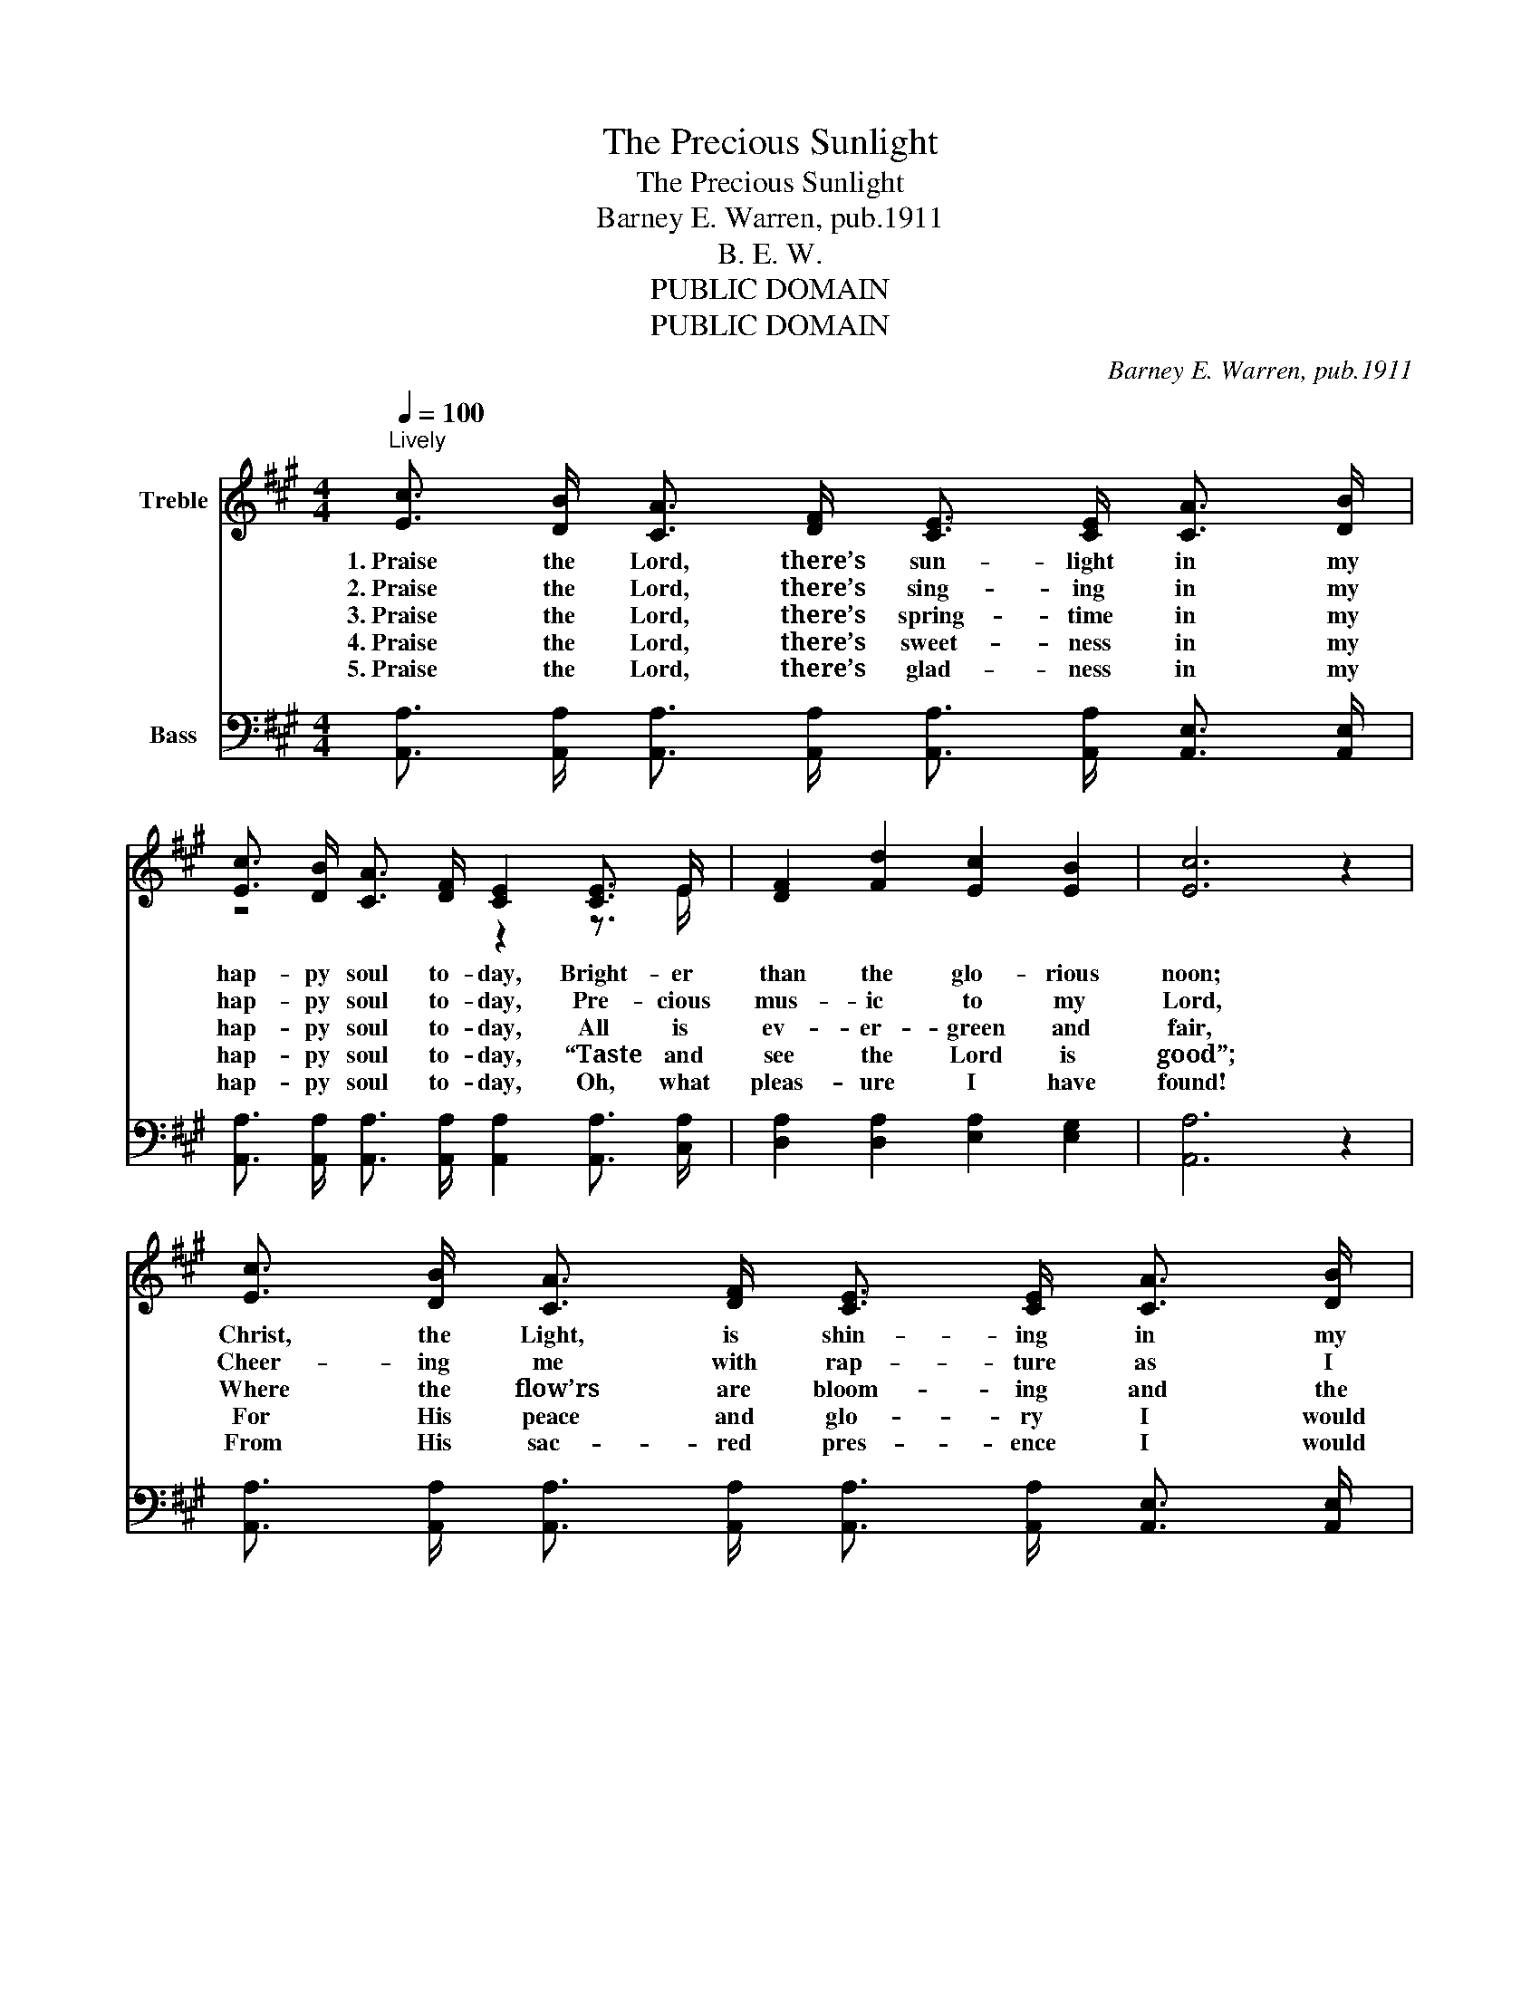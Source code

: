 X:1
T:The Precious Sunlight
T:The Precious Sunlight
T:Barney E. Warren, pub.1911
T:B. E. W.
T:PUBLIC DOMAIN
T:PUBLIC DOMAIN
C:Barney E. Warren, pub.1911
Z:B. E. W.
Z:PUBLIC DOMAIN
%%score ( 1 2 ) ( 3 4 )
L:1/8
Q:1/4=100
M:4/4
K:A
V:1 treble nm="Treble"
V:2 treble 
V:3 bass nm="Bass"
V:4 bass 
V:1
"^Lively" [Ec]3/2 [DB]/ [CA]3/2 [DF]/ [CE]3/2 [CE]/ [CA]3/2 [DB]/ | %1
w: 1.~Praise the Lord, there’s sun- light in my|
w: 2.~Praise the Lord, there’s sing- ing in my|
w: 3.~Praise the Lord, there’s spring- time in my|
w: 4.~Praise the Lord, there’s sweet- ness in my|
w: 5.~Praise the Lord, there’s glad- ness in my|
 [Ec]3/2 [DB]/ [CA]3/2 [DF]/ [CE]2 [CE]3/2 E/ | [DF]2 [Fd]2 [Ec]2 [EB]2 | [Ec]6 z2 | %4
w: hap- py soul to- day, Bright- er|than the glo- rious|noon;|
w: hap- py soul to- day, Pre- cious|mus- ic to my|Lord,|
w: hap- py soul to- day, All is|ev- er- green and|fair,|
w: hap- py soul to- day, “Taste and|see the Lord is|good”;|
w: hap- py soul to- day, Oh, what|pleas- ure I have|found!|
 [Ec]3/2 [DB]/ [CA]3/2 [DF]/ [CE]3/2 [CE]/ [CA]3/2 [DB]/ | %5
w: Christ, the Light, is shin- ing in my|
w: Cheer- ing me with rap- ture as I|
w: Where the flow’rs are bloom- ing and the|
w: For His peace and glo- ry I would|
w: From His sac- red pres- ence I would|
 [Ec]3/2 [DB]/ [CA]3/2 [DF]/ [CE]2 [Ec]3/2 [Ec]/ | [EB]2 [EB]2 [Ac]2 [A^d]2 | (e4 d4) || %8
w: heart and on the way, I shall|rise to glo- ry|soon. *|
w: pass a- long the way, Sing, oh,|sing in sweet ac-|cord. *|
w: dove of peace doth stay, Oh, what|treas- ures rich and|rare! *|
w: ev- er live, and pray That my|life be as it|should. *|
w: nev- er, nev- er stray, In His|love I would a-|bound. *|
"^Refrain" [Ec]3/2 [Ec]/ [Ec]3/2 [DB]/ [CA]2 [CE]2 | [DF]3/2 [DF]/ [DF]3/2 [FA]/ [Fd]2 [DF]2 | %10
w: Oh, the pre- cious sun- light,|Oh, the pre- cious sun- light,|
w: ||
w: ||
w: ||
w: ||
 [CE]3/2 [CE]/ [EA]3/2 [EB]/ [Ec]3/2 [Ec]/ [Ee]3/2 [Ec]/ | [EB]6 | [EA]3/2 [EB]/ | %13
w: Shin- ing as the morn- ing in my|soul|Let its|
w: |||
w: |||
w: |||
w: |||
 [Ec]2 [Ee]2 [EA]2 [Ec]2 | [FB] [FA] [DF] [DA] [CE]2 [Ec]3/2 [Ge]/ | [Fd]2 [DF]2 [DE]2 [DG]2 | %16
w: crys- tal rays in-|spire our hearts with praise; Oh, there’s|sun- light in my|
w: |||
w: |||
w: |||
w: |||
 [CA]6 z2 |] %17
w: soul!|
w: |
w: |
w: |
w: |
V:2
 x8 | z4 z2 z3/2 E/ | x8 | x8 | x8 | x8 | x8 | G8 || x8 | x8 | x8 | x6 | x2 | x8 | x8 | x8 | x8 |] %17
V:3
 [A,,A,]3/2 [A,,A,]/ [A,,A,]3/2 [A,,A,]/ [A,,A,]3/2 [A,,A,]/ [A,,E,]3/2 [A,,E,]/ | %1
 [A,,A,]3/2 [A,,A,]/ [A,,A,]3/2 [A,,A,]/ [A,,A,]2 [A,,A,]3/2 [C,A,]/ | %2
 [D,A,]2 [D,A,]2 [E,A,]2 [E,G,]2 | [A,,A,]6 z2 | %4
 [A,,A,]3/2 [A,,A,]/ [A,,A,]3/2 [A,,A,]/ [A,,A,]3/2 [A,,A,]/ [A,,E,]3/2 [A,,E,]/ | %5
 [A,,A,]3/2 [A,,A,]/ [A,,A,]3/2 [A,,A,]/ [A,,A,]2 [A,,A,]3/2 [A,,A,]/ | %6
 [B,,G,]2 [B,,G,]2 [B,,B,]2 [B,,B,]2 | [E,B,]8 || %8
 [A,,A,]3/2 [A,,A,]/ [A,,A,]3/2 [A,,E,]/ [A,,E,]2 [A,,A,]2 | %9
 [D,A,]3/2 [D,A,]/ [D,A,]3/2 [D,A,]/ [D,A,]2 [D,A,]2 | %10
 [A,,A,]3/2 [A,,A,]/ [C,A,]3/2 [E,G,]/ A,3/2 A,/ [G,B,]3/2 A,/ | G,6 | [C,A,]3/2 [B,,G,]/ | %13
 [A,,A,]2 [A,,C]2 [A,,C]2 [A,,A,]2 | [D,A,] [D,A,] [D,A,] [F,A,] A,2 A,3/2 [C,A,]/ | %15
 [D,A,]2 [D,A,]2 [E,G,]2 [E,B,]2 | [A,,A,]6 z2 |] %17
V:4
 x8 | x8 | x8 | x8 | x8 | x8 | x8 | x8 || x8 | x8 | z4 A,3/2 A,/ z3/2 A,/ | E,2 E,3/2 E,/ (E, D,) | %12
w: |||||||||||* (in my soul); *|
 z2 | x8 | z4 A,2 A,3/2 z/ | x8 | x8 |] %17
w: |||||

